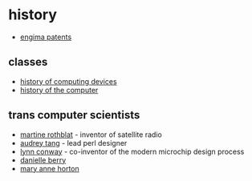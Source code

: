 * history

- [[https://www.cryptomuseum.com/crypto/enigma/patents/index.htm][engima patents]]

** classes
- [[https://www.cs.mcgill.ca/~cs573/fall2002/notes/lec273/][history of computing devices]]
- [[http://alanclements.org/COA_Students__ComputerHistoryOverview_V2.3.pdf][history of the computer]]

** trans computer scientists
- [[http://en.wikipedia.org/wiki/Martine_Rothblatt][martine rothblat]] - inventor of satellite radio
- [[http://en.wikipedia.org/wiki/Audrey_Tang][audrey tang]] - lead perl designer
- [[http://en.wikipedia.org/wiki/Lynn_Conway][lynn conway]] - co-inventor of the modern microchip design process
- [[http://en.wikipedia.org/wiki/Danielle_Berry][danielle berry]]
- [[http://en.wikipedia.org/wiki/Mary_Ann_Horton][mary anne horton]]
